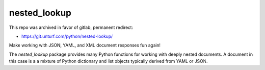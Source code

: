 nested_lookup
#############

This repo was archived in favor of gitlab, permanent redirect:

* https://git.unturf.com/python/nested-lookup/

Make working with JSON, YAML, and XML document responses fun again!

The `nested_lookup` package provides many Python functions for working with deeply nested documents.
A document in this case is a a mixture of Python dictionary and list objects typically derived from YAML or JSON.
